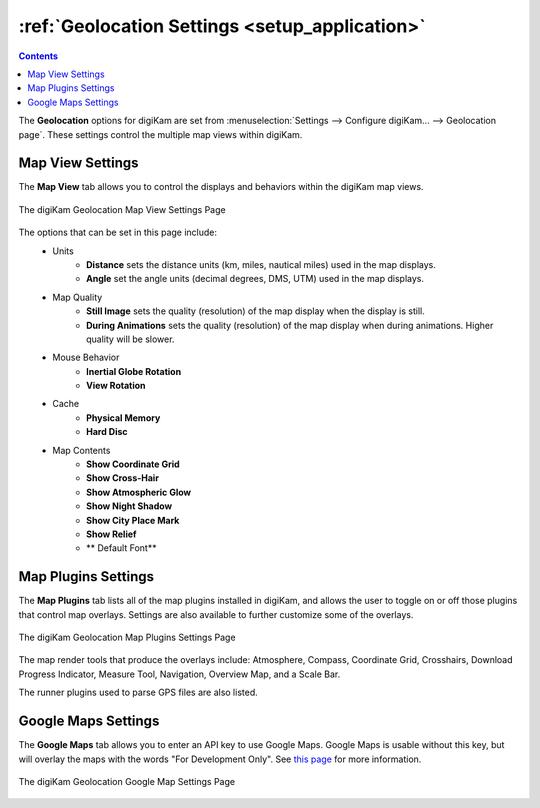 .. meta::
   :description: digiKam Geolocation Settings
   :keywords: digiKam, documentation, user manual, photo management, open source, free, learn, easy, geolocation, map

.. metadata-placeholder

   :authors: - digiKam Team

   :license: see Credits and License page for details (https://docs.digikam.org/en/credits_license.html)

.. _geolocation_settings:

:ref:`Geolocation Settings <setup_application>`
===============================================

.. contents::

The **Geolocation** options for digiKam are set from :menuselection:`Settings --> Configure digiKam... --> Geolocation page`. These settings control the multiple map views within digiKam.

.. _geolocation_mapview:

Map View Settings
-----------------

The **Map View** tab allows you to control the displays and behaviors within the digiKam map views.

.. figure:: images/setup_geolocation_mapview.webp
    :alt:
    :align: center

    The digiKam Geolocation Map View Settings Page

The options that can be set in this page include:
    - Units
        - **Distance** sets the distance units (km, miles, nautical miles) used in the map displays.
        - **Angle** set the angle units (decimal degrees, DMS, UTM) used in the map displays.
    - Map Quality
        - **Still Image** sets the quality (resolution) of the map display when the display is still.
        - **During Animations** sets the quality (resolution) of the map display when during animations. Higher quality will be slower.
    - Mouse Behavior
        - **Inertial Globe Rotation**
        - **View Rotation**
    - Cache
        - **Physical Memory**
        - **Hard Disc**
    - Map Contents
        - **Show Coordinate Grid**
        - **Show Cross-Hair**
        - **Show Atmospheric Glow**
        - **Show Night Shadow**
        - **Show City Place Mark**
        - **Show Relief**
        - ** Default Font**


.. _geolocation_mapplugins:

Map Plugins Settings
--------------------

The **Map Plugins** tab lists all of the map plugins installed in digiKam, and allows the user to toggle on or off those plugins that control map overlays. Settings are also available to further customize some of the overlays.

.. figure:: images/setup_geolocation_mapplugins.webp
    :alt:
    :align: center

    The digiKam Geolocation Map Plugins Settings Page

The map render tools that produce the overlays include: Atmosphere, Compass, Coordinate Grid, Crosshairs, Download Progress Indicator, Measure Tool, Navigation, Overview Map, and a Scale Bar.

The runner plugins used to parse GPS files are also listed.


.. _geolocation_googlemap:

Google Maps Settings
--------------------

The **Google Maps** tab allows you to enter an API key to use Google Maps. Google Maps is usable without this key, but will overlay the maps with the words "For Development Only". See `this page <https://mapsplatform.google.com/pricing/>`_ for more information.

.. figure:: images/setup_geolocation_googlemaps.webp
    :alt:
    :align: center

    The digiKam Geolocation Google Map Settings Page
